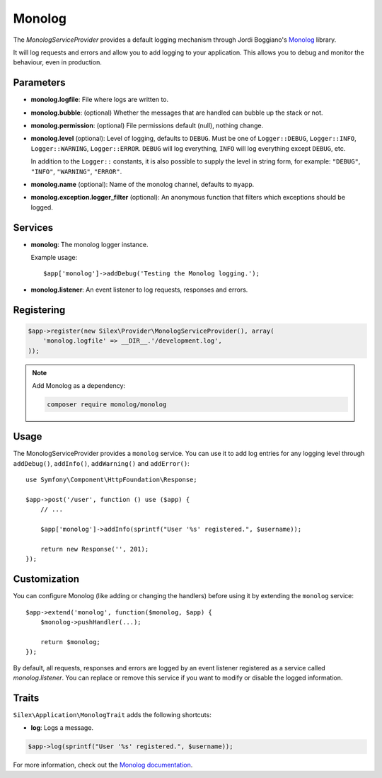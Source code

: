Monolog
=======

The *MonologServiceProvider* provides a default logging mechanism through
Jordi Boggiano's `Monolog <https://github.com/Seldaek/monolog>`_ library.

It will log requests and errors and allow you to add logging to your
application. This allows you to debug and monitor the behaviour,
even in production.

Parameters
----------

* **monolog.logfile**: File where logs are written to.
* **monolog.bubble**: (optional) Whether the messages that are handled can bubble up the stack or not.
* **monolog.permission**: (optional) File permissions default (null), nothing change.

* **monolog.level** (optional): Level of logging, defaults
  to ``DEBUG``. Must be one of ``Logger::DEBUG``, ``Logger::INFO``,
  ``Logger::WARNING``, ``Logger::ERROR``. ``DEBUG`` will log
  everything, ``INFO`` will log everything except ``DEBUG``,
  etc.

  In addition to the ``Logger::`` constants, it is also possible to supply the
  level in string form, for example: ``"DEBUG"``, ``"INFO"``, ``"WARNING"``,
  ``"ERROR"``.

* **monolog.name** (optional): Name of the monolog channel,
  defaults to ``myapp``.

* **monolog.exception.logger_filter** (optional): An anonymous function that
  filters which exceptions should be logged.

Services
--------

* **monolog**: The monolog logger instance.

  Example usage::

    $app['monolog']->addDebug('Testing the Monolog logging.');

* **monolog.listener**: An event listener to log requests, responses and errors.

Registering
-----------

.. code-block:: php

    $app->register(new Silex\Provider\MonologServiceProvider(), array(
        'monolog.logfile' => __DIR__.'/development.log',
    ));

.. note::

    Add Monolog as a dependency:

    .. code-block:: bash

        composer require monolog/monolog

Usage
-----

The MonologServiceProvider provides a ``monolog`` service. You can use it to
add log entries for any logging level through ``addDebug()``, ``addInfo()``,
``addWarning()`` and ``addError()``::

    use Symfony\Component\HttpFoundation\Response;

    $app->post('/user', function () use ($app) {
        // ...

        $app['monolog']->addInfo(sprintf("User '%s' registered.", $username));

        return new Response('', 201);
    });

Customization
-------------

You can configure Monolog (like adding or changing the handlers) before using
it by extending the ``monolog`` service::

    $app->extend('monolog', function($monolog, $app) {
        $monolog->pushHandler(...);

        return $monolog;
    });

By default, all requests, responses and errors are logged by an event listener
registered as a service called `monolog.listener`. You can replace or remove
this service if you want to modify or disable the logged information.

Traits
------

``Silex\Application\MonologTrait`` adds the following shortcuts:

* **log**: Logs a message.

.. code-block:: php

    $app->log(sprintf("User '%s' registered.", $username));

For more information, check out the `Monolog documentation
<https://github.com/Seldaek/monolog>`_.
